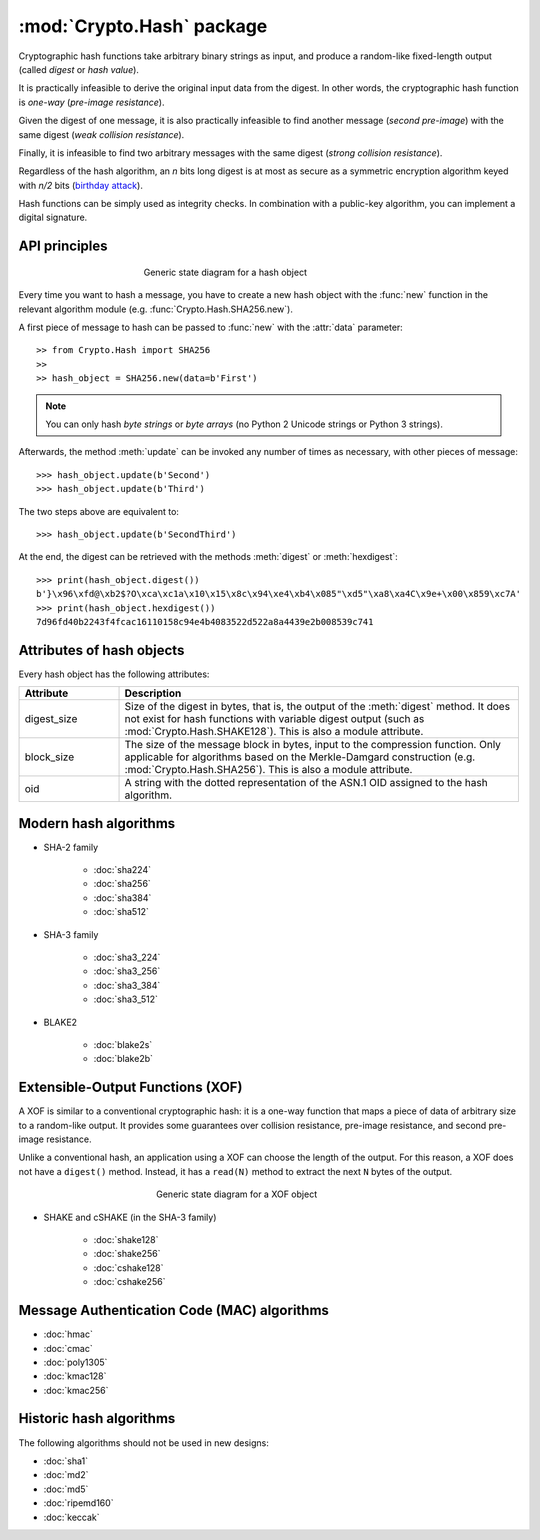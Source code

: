 :mod:`Crypto.Hash` package
==========================

Cryptographic hash functions take arbitrary binary strings as input,
and produce a random-like fixed-length output (called *digest* or *hash value*).

It is practically infeasible to derive the original input data
from the digest. In other words, the cryptographic hash function is *one-way*
(*pre-image resistance*).

Given the digest of one message, it is also practically infeasible
to find another message (*second pre-image*) with the same digest
(*weak collision resistance*).

Finally, it is infeasible to find two arbitrary messages with the
same digest (*strong collision resistance*).

Regardless of the hash algorithm, an *n* bits long digest is at most
as secure as a symmetric encryption algorithm keyed with  *n/2* bits
(`birthday attack <https://en.wikipedia.org/wiki/Birthday_attack>`_).

Hash functions can be simply used as integrity checks. In
combination with a public-key algorithm, you can implement a
digital signature.

API principles
--------------

.. figure:: hashing.png
    :align: center
    :figwidth: 50%

    Generic state diagram for a hash object

Every time you want to hash a message, you have to create a new hash object
with the :func:`new` function in the relevant algorithm module (e.g.
:func:`Crypto.Hash.SHA256.new`).

A first piece of message to hash can be passed to :func:`new` with the :attr:`data` parameter::

    >> from Crypto.Hash import SHA256
    >>
    >> hash_object = SHA256.new(data=b'First')

.. note::
    You can only hash *byte strings* or *byte arrays* (no Python 2 Unicode strings
    or Python 3 strings).

Afterwards, the method :meth:`update` can be invoked any number of times
as necessary, with other pieces of message::

    >>> hash_object.update(b'Second')
    >>> hash_object.update(b'Third')

The two steps above are equivalent to::

    >>> hash_object.update(b'SecondThird')

At the end, the digest can be retrieved with the methods :meth:`digest` or
:meth:`hexdigest`::

    >>> print(hash_object.digest())
    b'}\x96\xfd@\xb2$?O\xca\xc1a\x10\x15\x8c\x94\xe4\xb4\x085"\xd5"\xa8\xa4C\x9e+\x00\x859\xc7A'
    >>> print(hash_object.hexdigest())
    7d96fd40b2243f4fcac16110158c94e4b4083522d522a8a4439e2b008539c741

Attributes of hash objects
--------------------------

Every hash object has the following attributes:

.. csv-table:: 
    :header: Attribute, Description
    :widths: 20, 80

    digest_size, "Size of the digest in bytes, that is, the output
    of the :meth:`digest` method.
    It does not exist for hash functions with variable digest output
    (such as :mod:`Crypto.Hash.SHAKE128`).
    This is also a module attribute."
    block_size, "The size of the message block in bytes, input to the compression
    function. Only applicable for algorithms based on the Merkle-Damgard
    construction (e.g. :mod:`Crypto.Hash.SHA256`).
    This is also a module attribute."
    oid, "A string with the dotted representation of the ASN.1 OID
    assigned to the hash algorithm."

Modern hash algorithms
----------------------

- SHA-2 family

    - :doc:`sha224`
    - :doc:`sha256`
    - :doc:`sha384`
    - :doc:`sha512`

- SHA-3 family

    - :doc:`sha3_224`
    - :doc:`sha3_256`
    - :doc:`sha3_384`
    - :doc:`sha3_512`

- BLAKE2

    - :doc:`blake2s`
    - :doc:`blake2b`

Extensible-Output Functions (XOF)
---------------------------------

A XOF is similar to a conventional cryptographic hash: it is
a one-way function that maps a piece of data of arbitrary size to
a random-like output. It provides some guarantees over
collision resistance, pre-image resistance, and second pre-image resistance.

Unlike a conventional hash, an application using a XOF can choose the length of the output.
For this reason, a XOF does not have a ``digest()`` method.
Instead, it has a ``read(N)`` method to extract the next ``N`` bytes of the output.

 .. figure:: xof.png
    :align: center
    :figwidth: 50%

    Generic state diagram for a XOF object

- SHAKE and cSHAKE (in the SHA-3 family)

    - :doc:`shake128`
    - :doc:`shake256`
    - :doc:`cshake128`
    - :doc:`cshake256`

Message Authentication Code (MAC) algorithms
--------------------------------------------

- :doc:`hmac`
- :doc:`cmac`
- :doc:`poly1305`
- :doc:`kmac128`
- :doc:`kmac256`

Historic hash algorithms
-------------------------

The following algorithms should not be used in new designs:

- :doc:`sha1`
- :doc:`md2`
- :doc:`md5`
- :doc:`ripemd160`
- :doc:`keccak`
